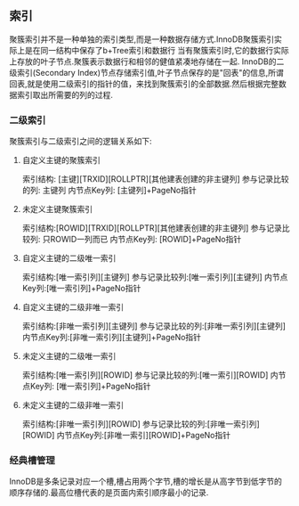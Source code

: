 ** 索引
    聚簇索引并不是一种单独的索引类型,而是一种数据存储方式.InnoDB聚簇索引实际上是在同一结构中保存了b+Tree索引和数据行
    当有聚簇索引时,它的数据行实际上存放的叶子节点.聚簇表示数据行和相邻的健值紧凑地存储在一起.
    InnoDB的二级索引(Secondary Index)节点存储索引值,叶子节点保存的是"回表"的信息,所谓回表,就是使用二级索引的指针的值，来找到聚簇索引的全部数据.然后根据完整数据索引取出所需要的列的过程.
    [[file:images/index_cluster_secondary.png]]
*** 二级索引
聚簇索引与二级索引之间的逻辑关系如下:
**** 自定义主键的聚簇索引
索引结构: [主键][TRXID][ROLLPTR][其他建表创建的非主键列]
参与记录比较的列: 主键列
内节点Key列: [主键列]+PageNo指针
**** 未定义主键聚簇索引
索引结构:[ROWID][TRXID][ROLLPTR][其他建表创建的非主键列]
参与记录比较列: 只ROWID一列而已
内节点Key列: [ROWID]+PageNo指针
**** 自定义主键的二级唯一索引
索引结构:[唯一索引列][主键列]
参与记录比较列:[唯一索引列][主键列]
内节点Key列:[唯一索引列]+PageNo指针
**** 自定义主键的二级非唯一索引
索引结构:[非唯一索引列][主键列]
参与记录比较的列:[非唯一索引列][主键列]
内节点Key列:[非唯一索引列][主键列]+PageNo指针
**** 未定义主键的二级唯一索引
索引结构:[唯一索引列][ROWID]
参与记录比较的列:[唯一索引][ROWID]
内节点Key列: [唯一索引列]+PageNo指针
**** 未定义主键的二级非唯一索引
索引结构:[非唯一索引列][ROWID]
参与记录比较的列:[非唯一索引列][ROWID]
内节点Key列:[非唯一索引][ROWID]+PageNo指针
*** 经典槽管理
[[file:images/page_index.jpg]]
InnoDB是多条记录对应一个槽,槽占用两个字节,槽的增长是从高字节到低字节的顺序存储的.最高位槽代表的是页面内索引顺序最小的记录.

